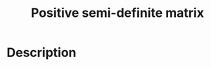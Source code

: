 :PROPERTIES:
:ID:       87818C78-A73C-4229-A444-861EC02E9AE1
:END:
#+title: Positive semi-definite matrix
#+filed: math
#+OPTIONS: toc:nil
#+startup: latexpreview
#+filetags: :math:Users:wangfangyuan:Documents:roam:org_roam:

* Description
